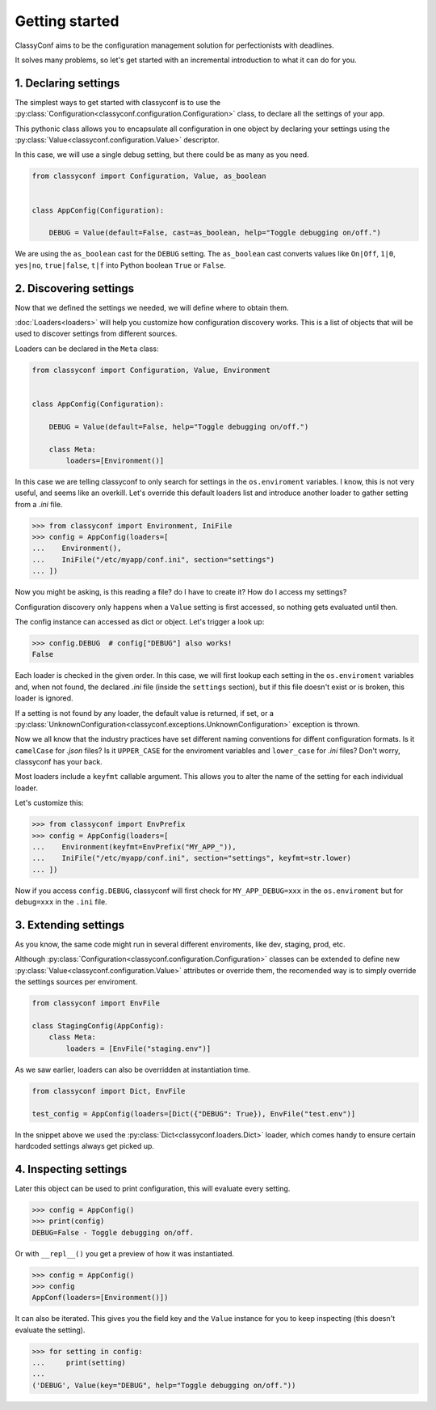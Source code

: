 Getting started
---------------

ClassyConf aims to be the configuration management solution for
perfectionists with deadlines.

It solves many problems, so let's get started with an incremental
introduction to what it can do for you.


1. Declaring settings
~~~~~~~~~~~~~~~~~~~~~

The simplest ways to get started with classyconf is to use the
:py:class:`Configuration<classyconf.configuration.Configuration>` class, to
declare all the settings of your app.

This pythonic class allows you to encapsulate all configuration
in one object by declaring your settings using the
:py:class:`Value<classyconf.configuration.Value>` descriptor.

In this case, we will use a single debug setting, but there could be as many
as you need.

.. code-block:: python

    from classyconf import Configuration, Value, as_boolean


    class AppConfig(Configuration):

        DEBUG = Value(default=False, cast=as_boolean, help="Toggle debugging on/off.")


We are using the ``as_boolean`` cast for the ``DEBUG`` setting. The
``as_boolean`` cast converts values like ``On|Off``, ``1|0``, ``yes|no``,
``true|false``, ``t|f`` into Python boolean ``True`` or ``False``.

.. seealso::
    Visit the :doc:`Casts<casts>` section to find out more about other casts
    or how to write your own.

    Since we provided a boolean default, there is no need to explicitely set
    a cast in this case, classyconf will choose the ``as_boolean`` to save
    you some typing. Visit the :ref:`implicit-casts` section to see how to
    customize this.


2. Discovering settings
~~~~~~~~~~~~~~~~~~~~~~~

Now that we defined the settings we needed, we will define where to obtain
them.

:doc:`Loaders<loaders>` will help you customize how configuration discovery
works. This is a list of objects that will be used to discover settings from
different sources.

Loaders can be declared in the ``Meta`` class:

.. code-block:: python

    from classyconf import Configuration, Value, Environment


    class AppConfig(Configuration):

        DEBUG = Value(default=False, help="Toggle debugging on/off.")

        class Meta:
            loaders=[Environment()]

In this case we are telling classyconf to only search for settings in the
``os.enviroment`` variables. I know, this is not very useful, and seems like
an overkill. Let's override this default loaders list and introduce another
loader to gather setting from a `.ini` file.

.. code-block:: python

    >>> from classyconf import Environment, IniFile
    >>> config = AppConfig(loaders=[
    ...    Environment(),
    ...    IniFile("/etc/myapp/conf.ini", section="settings")
    ... ])

Now you might be asking, is this reading a file? do I have to create it? How
do I access my settings?

Configuration discovery only happens when a ``Value`` setting is first accessed,
so nothing gets evaluated until then.

The config instance can accessed as dict or object. Let's trigger a look up:

.. code-block:: python

    >>> config.DEBUG  # config["DEBUG"] also works!
    False

Each loader is checked in the given order. In this case, we will first lookup
each setting in the ``os.enviroment`` variables and, when not found, the
declared `.ini` file (inside the ``settings`` section), but if this file
doesn't exist or is broken, this loader is ignored.

If a setting is not found by any loader, the default value is returned, if
set, or a
:py:class:`UnknownConfiguration<classyconf.exceptions.UnknownConfiguration>`
exception is thrown.

Now we all know that the industry practices have set different naming
conventions for diffent configuration formats. Is it ``camelCase`` for
`.json` files? Is it ``UPPER_CASE`` for the enviroment variables and
``lower_case`` for `.ini` files? Don't worry, classyconf has your back.

Most loaders include a ``keyfmt`` callable argument. This allows you
to alter the name of the setting for each individual loader.

Let's customize this:

.. code-block:: python

    >>> from classyconf import EnvPrefix
    >>> config = AppConfig(loaders=[
    ...    Environment(keyfmt=EnvPrefix("MY_APP_")),
    ...    IniFile("/etc/myapp/conf.ini", section="settings", keyfmt=str.lower)
    ... ])

Now if you access ``config.DEBUG``, classyconf will first check for
``MY_APP_DEBUG=xxx`` in the ``os.enviroment`` but for ``debug=xxx`` in the
``.ini`` file.

.. seealso::
    The rationale for ``keyfmt`` is to follow the best practices for
    naming variables, and respecting namespaces for each source of config.

    Read more at :ref:`variable-naming`.


3. Extending settings
~~~~~~~~~~~~~~~~~~~~~

As you know, the same code might run in several different enviroments, like
dev, staging, prod, etc.

Although :py:class:`Configuration<classyconf.configuration.Configuration>`
classes can be extended to define new
:py:class:`Value<classyconf.configuration.Value>` attributes or override
them, the recomended way is to simply override the settings sources per
enviroment.

.. code-block:: python

    from classyconf import EnvFile

    class StagingConfig(AppConfig):
        class Meta:
            loaders = [EnvFile("staging.env")]


As we saw earlier, loaders can also be overridden at instantiation time.

.. code-block:: python

    from classyconf import Dict, EnvFile

    test_config = AppConfig(loaders=[Dict({"DEBUG": True}), EnvFile("test.env")]

In the snippet above we used the :py:class:`Dict<classyconf.loaders.Dict>`
loader, which comes handy to ensure certain hardcoded settings always get
picked up.


4. Inspecting settings
~~~~~~~~~~~~~~~~~~~~~~

Later this object can be used to print configuration, this will evaluate every setting.

.. code-block:: python

    >>> config = AppConfig()
    >>> print(config)
    DEBUG=False - Toggle debugging on/off.

Or with ``__repl__()`` you get a preview of how it was instantiated.

.. code-block:: python

    >>> config = AppConfig()
    >>> config
    AppConf(loaders=[Environment()])


It can also be iterated. This gives you the field key and the ``Value``
instance for you to keep inspecting (this doesn't evaluate the setting).

.. code-block:: python

    >>> for setting in config:
    ...     print(setting)
    ...
    ('DEBUG', Value(key="DEBUG", help="Toggle debugging on/off."))
